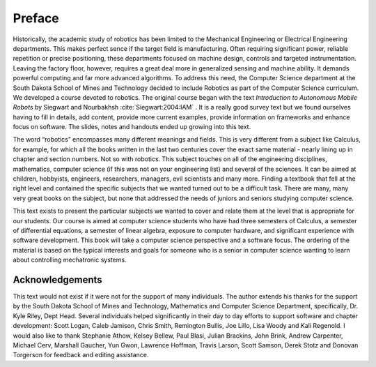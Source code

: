 .. _`Chap:Preface`:

*******
Preface
*******

Historically, the academic study of robotics has been limited to the
Mechanical Engineering or Electrical Engineering departments. This makes
perfect sence if the target field is manufacturing. Often requiring
significant power, reliable repetition or precise positioning, these
departments focused on machine design, controls and targeted
instrumentation. Leaving the factory floor, however, requires a great
deal more in generalized sensing and machine ability. It demands
powerful computing and far more advanced algorithms. To address this
need, the Computer Science department at the South Dakota School of
Mines and Technology decided to include Robotics as part of the Computer
Science curriculum. We developed a course devoted to robotics. The
original course began with the text *Introduction to Autonomous Mobile
Robots* by Siegwart and  Nourbakhsh :cite:`Siegwart:2004:IAM` . It is a really good
survey text but we found ourselves having to fill in details, add
content, provide more current examples, provide information on
frameworks and enhance focus on software. The slides, notes and handouts
ended up growing into this text.

The word “robotics” encompasses many different meanings and fields. This
is very different from a subject like Calculus, for example, for which
all the books written in the last two centuries cover the exact same
material - nearly lining up in chapter and section numbers. Not so with
robotics. This subject touches on all of the engineering disciplines,
mathematics, computer science (if this was not on your engineering list)
and several of the sciences. It can be aimed at children, hobbyists,
engineers, researchers, managers, evil scientists and many more. Finding
a textbook that fell at the right level and contained the specific
subjects that we wanted turned out to be a difficult task. There are
many, many very great books on the subject, but none that addressed the
needs of juniors and seniors studying computer science.

This text exists to present the particular subjects we wanted to cover
and relate them at the level that is appropriate for our students. Our
course is aimed at computer science students who have had three
semesters of Calculus, a semester of differential equations, a semester
of linear algebra, exposure to computer hardware, and significant
experience with software development. This book will take a computer
science perspective and a software focus. The ordering of the material
is based on the typical interests and goals for someone who is a senior
in computer science wanting to learn about controlling mechatronic
systems.

Acknowledgements
----------------

This text would not exist if it were not for the support of many
individuals. The author extends his thanks for the support by the South
Dakota School of Mines and Technology, Mathematics and Computer Science
Department, specifically, Dr. Kyle Riley, Dept Head. Several individuals
helped significantly in their day to day efforts to support software and
chapter development: Scott Logan, Caleb Jamison, Chris Smith, Remington
Bullis, Joe Lillo, Lisa Woody and Kali Regenold. I would also like to
thank Stephanie Athow, Kelsey Bellew, Paul Blasi, Julian Brackins, John
Brink, Andrew Carpenter, Michael Cerv, Marshall Gaucher, Yun Gwon,
Lawrence Hoffman, Travis Larson, Scott Samson, Derek Stotz and Donovan
Torgerson for feedback and editing assistance.
